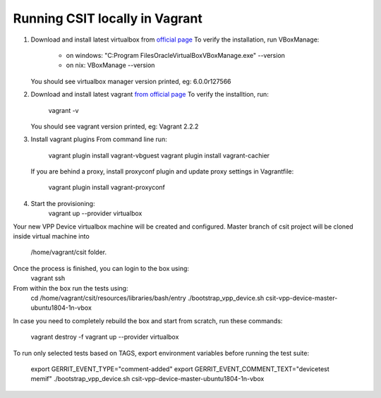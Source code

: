 Running CSIT locally in Vagrant
-------------------------------

1. Download and install latest virtualbox from `official page
   <https://www.virtualbox.org/wiki/Downloads>`_
   To verify the installation, run VBoxManage:
      - on windows:
        "C:\Program Files\Oracle\VirtualBox\VBoxManage.exe" --version
      - on nix: VBoxManage --version
   You should see virtualbox manager version printed, eg: 6.0.0r127566

2. Download and install latest vagrant `from official page
   <https://www.vagrantup.com/downloads.html>`_
   To verify the installtion, run:
      vagrant -v
   You should see vagrant version printed, eg: Vagrant 2.2.2

3. Install vagrant plugins
   From command line run:
      vagrant plugin install vagrant-vbguest
      vagrant plugin install vagrant-cachier

   If you are behind a proxy, install proxyconf plugin and update proxy
   settings in Vagrantfile:
      vagrant plugin install vagrant-proxyconf

4. Start the provisioning:
      vagrant up --provider virtualbox

Your new VPP Device virtualbox machine will be created and configured.
Master branch of csit project will be cloned inside virtual machine into
      /home/vagrant/csit folder.
Once the process is finished, you can login to the box using:
      vagrant ssh

From within the box run the tests using:
      cd /home/vagrant/csit/resources/libraries/bash/entry
      ./bootstrap_vpp_device.sh csit-vpp-device-master-ubuntu1804-1n-vbox

In case you need to completely rebuild the box and start from scratch,
run these commands:
      vagrant destroy -f
      vagrant up --provider virtualbox

To run only selected tests based on TAGS, export environment variables before
running the test suite:
      export GERRIT_EVENT_TYPE="comment-added"
      export GERRIT_EVENT_COMMENT_TEXT="devicetest memif"
      ./bootstrap_vpp_device.sh csit-vpp-device-master-ubuntu1804-1n-vbox